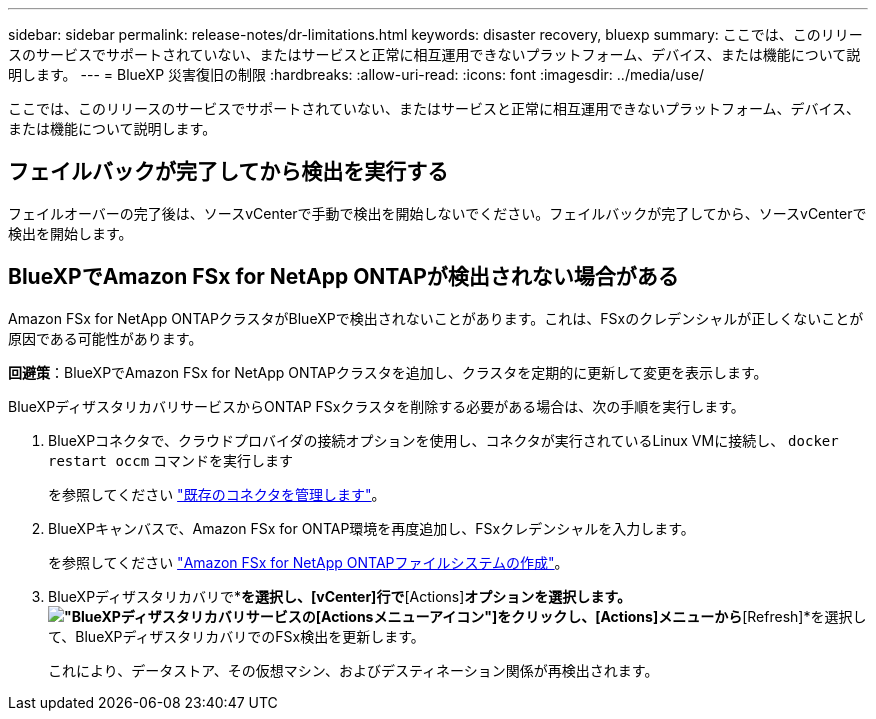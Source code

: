 ---
sidebar: sidebar 
permalink: release-notes/dr-limitations.html 
keywords: disaster recovery, bluexp 
summary: ここでは、このリリースのサービスでサポートされていない、またはサービスと正常に相互運用できないプラットフォーム、デバイス、または機能について説明します。 
---
= BlueXP 災害復旧の制限
:hardbreaks:
:allow-uri-read: 
:icons: font
:imagesdir: ../media/use/


[role="lead"]
ここでは、このリリースのサービスでサポートされていない、またはサービスと正常に相互運用できないプラットフォーム、デバイス、または機能について説明します。



== フェイルバックが完了してから検出を実行する

フェイルオーバーの完了後は、ソースvCenterで手動で検出を開始しないでください。フェイルバックが完了してから、ソースvCenterで検出を開始します。



== BlueXPでAmazon FSx for NetApp ONTAPが検出されない場合がある

Amazon FSx for NetApp ONTAPクラスタがBlueXPで検出されないことがあります。これは、FSxのクレデンシャルが正しくないことが原因である可能性があります。

*回避策*：BlueXPでAmazon FSx for NetApp ONTAPクラスタを追加し、クラスタを定期的に更新して変更を表示します。

BlueXPディザスタリカバリサービスからONTAP FSxクラスタを削除する必要がある場合は、次の手順を実行します。

. BlueXPコネクタで、クラウドプロバイダの接続オプションを使用し、コネクタが実行されているLinux VMに接続し、 `docker restart occm` コマンドを実行します
+
を参照してください https://docs.netapp.com/us-en/bluexp-setup-admin/task-managing-connectors.html#connect-to-the-linux-vm["既存のコネクタを管理します"^]。

. BlueXPキャンバスで、Amazon FSx for ONTAP環境を再度追加し、FSxクレデンシャルを入力します。
+
を参照してください https://docs.aws.amazon.com/fsx/latest/ONTAPGuide/getting-started-step1.html["Amazon FSx for NetApp ONTAPファイルシステムの作成"^]。

. BlueXPディザスタリカバリで*[Sites]*を選択し、[vCenter]行で*[Actions]*オプションを選択します。 image:../use/icon-vertical-dots.png["BlueXPディザスタリカバリサービスの[Actions]メニューアイコン"]をクリックし、[Actions]メニューから*[Refresh]*を選択して、BlueXPディザスタリカバリでのFSx検出を更新します。
+
これにより、データストア、その仮想マシン、およびデスティネーション関係が再検出されます。


